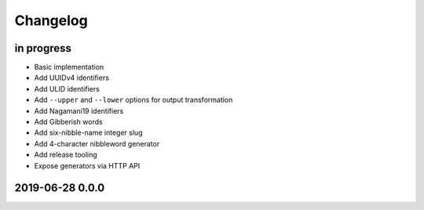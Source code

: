 *********
Changelog
*********


in progress
===========
- Basic implementation
- Add UUIDv4 identifiers
- Add ULID identifiers
- Add ``--upper`` and ``--lower`` options for output transformation
- Add Nagamani19 identifiers
- Add Gibberish words
- Add six-nibble-name integer slug
- Add 4-character nibbleword generator
- Add release tooling
- Expose generators via HTTP API


2019-06-28 0.0.0
================
